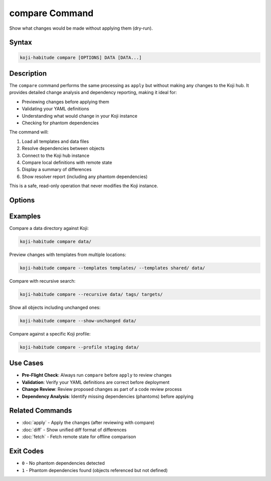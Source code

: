 compare Command
===============

Show what changes would be made without applying them (dry-run).

Syntax
------

.. code-block:: bash

   koji-habitude compare [OPTIONS] DATA [DATA...]

Description
-----------

The ``compare`` command performs the same processing as ``apply`` but without
making any changes to the Koji hub. It provides detailed change analysis and
dependency reporting, making it ideal for:

- Previewing changes before applying them
- Validating your YAML definitions
- Understanding what would change in your Koji instance
- Checking for phantom dependencies

The command will:

1. Load all templates and data files
2. Resolve dependencies between objects
3. Connect to the Koji hub instance
4. Compare local definitions with remote state
5. Display a summary of differences
6. Show resolver report (including any phantom dependencies)

This is a safe, read-only operation that never modifies the Koji instance.

Options
-------

.. option:: DATA

   One or more directories or files containing YAML object definitions.
   Required. Can be repeated multiple times.

.. option:: --templates PATH, -t PATH

   Location to find templates that are not available in DATA directories.
   Can be repeated multiple times.

.. option:: --recursive, -r

   Search template and data directories recursively for YAML files.

.. option:: --profile PROFILE, -p PROFILE

   Koji profile to use for connection. Default: ``koji``.

.. option:: --show-unchanged

   Show objects that don't need any changes in the summary output.
   By default, only objects with differences are shown.

Examples
--------

Compare a data directory against Koji:

.. code-block:: bash

   koji-habitude compare data/

Preview changes with templates from multiple locations:

.. code-block:: bash

   koji-habitude compare --templates templates/ --templates shared/ data/

Compare with recursive search:

.. code-block:: bash

   koji-habitude compare --recursive data/ tags/ targets/

Show all objects including unchanged ones:

.. code-block:: bash

   koji-habitude compare --show-unchanged data/

Compare against a specific Koji profile:

.. code-block:: bash

   koji-habitude compare --profile staging data/

Use Cases
---------

- **Pre-Flight Check**: Always run ``compare`` before ``apply`` to review changes
- **Validation**: Verify your YAML definitions are correct before deployment
- **Change Review**: Review proposed changes as part of a code review process
- **Dependency Analysis**: Identify missing dependencies (phantoms) before applying

Related Commands
----------------

- :doc:`apply` - Apply the changes (after reviewing with compare)
- :doc:`diff` - Show unified diff format of differences
- :doc:`fetch` - Fetch remote state for offline comparison

Exit Codes
----------

- ``0`` - No phantom dependencies detected
- ``1`` - Phantom dependencies found (objects referenced but not defined)
